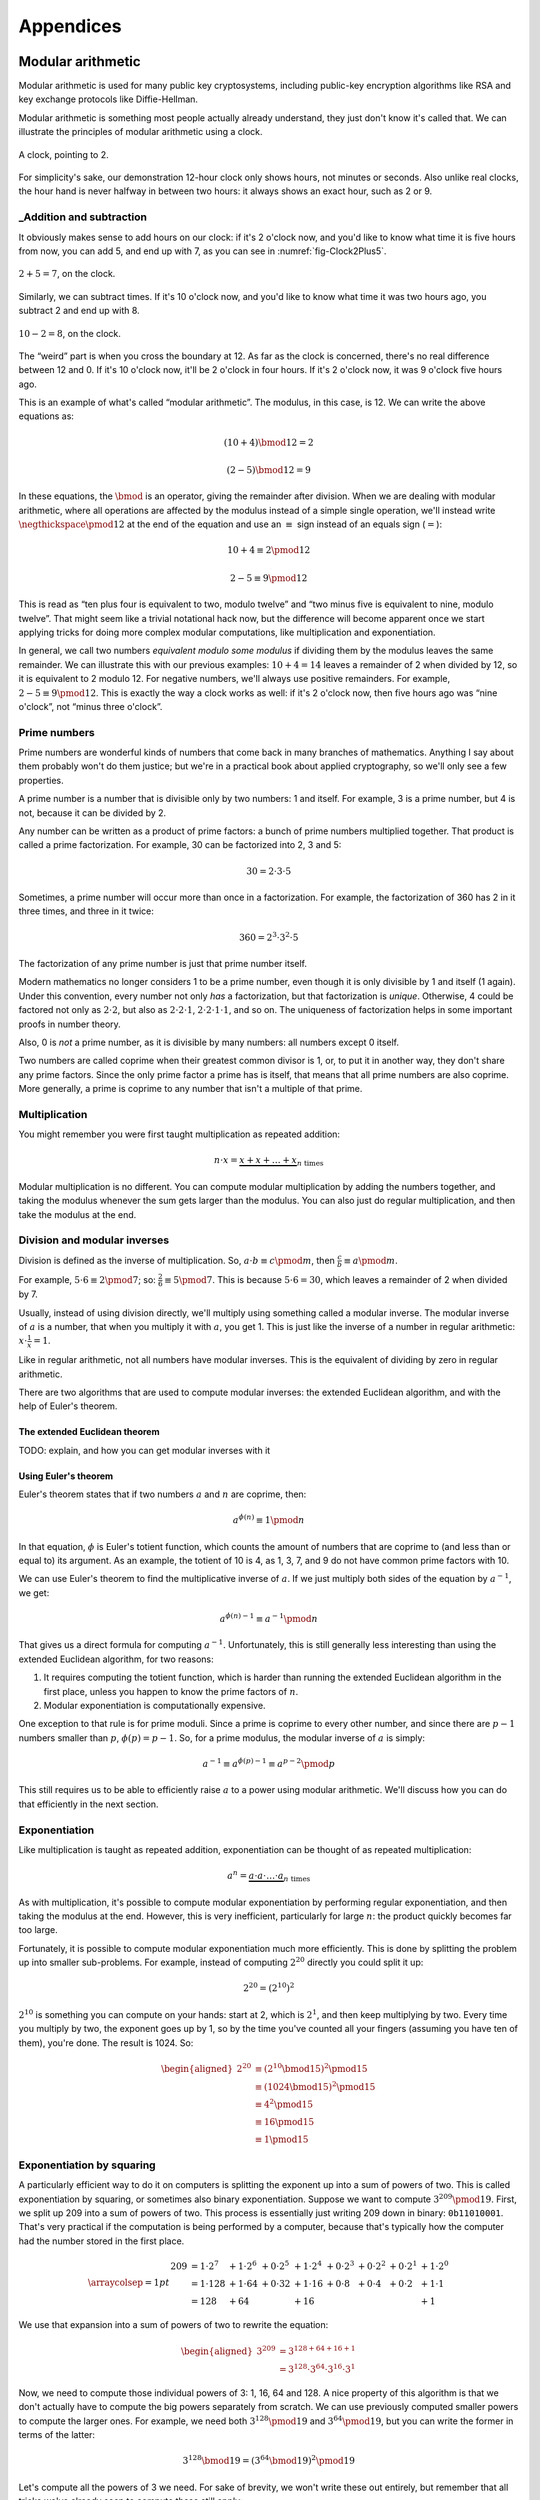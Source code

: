 Appendices
==========

.. raw:: latex

   \appendix

Modular arithmetic
------------------

Modular arithmetic is used for many public key cryptosystems, including
public-key encryption algorithms like RSA and key exchange protocols
like Diffie-Hellman.

Modular arithmetic is something most people actually already understand,
they just don't know it's called that. We can illustrate the principles
of modular arithmetic using a clock.

.. figure:: ./Illustrations/ModularArithmetic/Clock2.svg
   :align: center

   A clock, pointing to 2.

For simplicity's sake, our demonstration 12-hour clock only shows hours,
not minutes or seconds. Also unlike real clocks, the hour hand is never
halfway in between two hours: it always shows an exact hour, such as 2
or 9.

.. _Modular subtraction:
.. _Modular addition:

_Addition and subtraction
~~~~~~~~~~~~~~~~~~~~~~~~~

It obviously makes sense to add hours on our clock: if it's 2 o'clock
now, and you'd like to know what time it is five hours from now, you can
add 5, and end up with 7, as you can see in :numref:`fig-Clock2Plus5`.

.. _fig-Clock2Plus5:

.. figure:: ./Illustrations/ModularArithmetic/Clock2Plus5.svg
   :align: center

   :math:`2 + 5 = 7`, on the clock.

Similarly, we can subtract times. If it's 10 o'clock now, and you'd like
to know what time it was two hours ago, you subtract 2 and end up with
8.


.. _fig-ClockMinus:

.. figure:: ./Illustrations/ModularArithmetic/Clock10Minus2.svg
   :align: center

   :math:`10 - 2 = 8`, on the clock.

The “weird” part is when you cross the boundary at 12. As far as the
clock is concerned, there's no real difference between 12 and 0. If it's
10 o'clock now, it'll be 2 o'clock in four hours. If it's 2 o'clock now,
it was 9 o'clock five hours ago.

This is an example of what's called “modular arithmetic”. The modulus,
in this case, is 12. We can write the above equations as:

.. math::

   (10 + 4) \bmod{12} = 2

.. math::

   (2 - 5) \bmod{12} = 9

In these equations, the :math:`\bmod` is an operator, giving the
remainder after division. When we are dealing with modular arithmetic,
where all operations are affected by the modulus instead of a simple
single operation, we'll instead write :math:`\negthickspace\pmod{12}` at
the end of the equation and use an :math:`\equiv` sign instead of an
equals sign (:math:`=`):

.. math::

   10 + 4 \equiv 2 \pmod{12}

.. math::

   2 - 5 \equiv 9 \pmod{12}

This is read as “ten plus four is equivalent to two, modulo twelve” and
“two minus five is equivalent to nine, modulo twelve”. That might seem
like a trivial notational hack now, but the difference will become
apparent once we start applying tricks for doing more complex modular
computations, like multiplication and exponentiation.

In general, we call two numbers *equivalent modulo some modulus* if
dividing them by the modulus leaves the same remainder. We can
illustrate this with our previous examples: :math:`10 + 4 = 14` leaves a
remainder of 2 when divided by 12, so it is equivalent to 2 modulo 12.
For negative numbers, we'll always use positive remainders. For example,
:math:`2 - 5 \equiv 9 \pmod{12}`. This is exactly the way a clock works
as well: if it's 2 o'clock now, then five hours ago was “nine o'clock”,
not “minus three o'clock”.

Prime numbers
~~~~~~~~~~~~~

Prime numbers are wonderful kinds of numbers that come back in many
branches of mathematics. Anything I say about them probably won't do
them justice; but we're in a practical book about applied cryptography,
so we'll only see a few properties.

A prime number is a number that is divisible only by two numbers: 1 and
itself. For example, 3 is a prime number, but 4 is not, because it can
be divided by 2.

Any number can be written as a product of prime factors: a bunch of
prime numbers multiplied together. That product is called a prime
factorization. For example, 30 can be factorized into 2, 3 and 5:

.. math::

   30 = 2 \cdot 3 \cdot 5

Sometimes, a prime number will occur more than once in a factorization.
For example, the factorization of 360 has 2 in it three times, and three
in it twice:

.. math::

   360 = 2^3 \cdot 3^2 \cdot 5

The factorization of any prime number is just that prime number itself.

Modern mathematics no longer considers 1 to be a prime number, even
though it is only divisible by 1 and itself (1 again). Under this
convention, every number not only *has* a factorization, but that
factorization is *unique*. Otherwise, 4 could be factored not only as
:math:`2 \cdot 2`, but also as :math:`2 \cdot 2 \cdot 1`,
:math:`2 \cdot 2 \cdot 1 \cdot 1`, and so on. The uniqueness of factorization helps in some important
proofs in number theory.

Also, 0 is *not* a prime number, as it is divisible by many numbers: all
numbers except 0 itself.

Two numbers are called coprime when their greatest common divisor is 1,
or, to put it in another way, they don't share any prime factors. Since
the only prime factor a prime has is itself, that means that all prime
numbers are also coprime. More generally, a prime is coprime to any
number that isn't a multiple of that prime.

Multiplication
~~~~~~~~~~~~~~

You might remember you were first taught multiplication as repeated
addition:

.. math::

   n \cdot x = \underbrace{x + x + \ldots + x}_{n \text{ times}}

Modular multiplication is no different. You can compute modular
multiplication by adding the numbers together, and taking the modulus
whenever the sum gets larger than the modulus. You can also just do
regular multiplication, and then take the modulus at the end.

Division and modular inverses
~~~~~~~~~~~~~~~~~~~~~~~~~~~~~

Division is defined as the inverse of multiplication. So,
:math:`a \cdot b \equiv c \pmod m`, then
:math:`\frac{c}{b} \equiv a \pmod m`.

For example, :math:`5 \cdot 6 \equiv 2 \pmod 7`; so:
:math:`\frac{2}{6} \equiv 5 \pmod 7`. This is because
:math:`5 \cdot 6 = 30`, which leaves a remainder of 2 when divided by 7.

Usually, instead of using division directly, we'll multiply using
something called a modular inverse. The modular inverse of :math:`a` is
a number, that when you multiply it with :math:`a`, you get 1. This is
just like the inverse of a number in regular arithmetic:
:math:`x \cdot \frac{1}{x} = 1`.

Like in regular arithmetic, not all numbers have modular inverses. This
is the equivalent of dividing by zero in regular arithmetic.

There are two algorithms that are used to compute modular inverses: the
extended Euclidean algorithm, and with the help of Euler's theorem.

The extended Euclidean theorem
^^^^^^^^^^^^^^^^^^^^^^^^^^^^^^

TODO: explain, and how you can get modular inverses with it

Using Euler's theorem
^^^^^^^^^^^^^^^^^^^^^

Euler's theorem states that if two numbers :math:`a` and :math:`n` are
coprime, then:

.. math::

   a^{\phi(n)} \equiv 1 \pmod n

In that equation, :math:`\phi` is Euler's totient function, which counts
the amount of numbers that are coprime to (and less than or equal to)
its argument. As an example, the totient of 10 is 4, as 1, 3, 7, and 9
do not have common prime factors with 10.

We can use Euler's theorem to find the multiplicative inverse of
:math:`a`. If we just multiply both sides of the equation by
:math:`a^{-1}`, we get:

.. math::

   a^{\phi(n) - 1} \equiv a^{-1} \pmod n

That gives us a direct formula for computing :math:`a^{-1}`.
Unfortunately, this is still generally less interesting than using the
extended Euclidean algorithm, for two reasons:

#. It requires computing the totient function, which is harder than
   running the extended Euclidean algorithm in the first place, unless
   you happen to know the prime factors of :math:`n`.
#. Modular exponentiation is computationally expensive.

One exception to that rule is for prime moduli. Since a prime is coprime
to every other number, and since there are :math:`p - 1` numbers smaller
than :math:`p`, :math:`\phi(p) = p - 1`. So, for a prime modulus, the
modular inverse of :math:`a` is simply:

.. math::

   a^{-1} \equiv a^{\phi(p) - 1} \equiv a^{p - 2} \pmod p

This still requires us to be able to efficiently raise :math:`a` to a
power using modular arithmetic. We'll discuss how you can do that
efficiently in the next section.

Exponentiation
~~~~~~~~~~~~~~

Like multiplication is taught as repeated addition, exponentiation can
be thought of as repeated multiplication:

.. math::

   a^n = \underbrace{a \cdot a \cdot \ldots \cdot a}_{n \text{ times}}

As with multiplication, it's possible to compute modular exponentiation
by performing regular exponentiation, and then taking the modulus at the
end. However, this is very inefficient, particularly for large
:math:`n`: the product quickly becomes far too large.

Fortunately, it is possible to compute modular exponentiation much more
efficiently. This is done by splitting the problem up into smaller
sub-problems. For example, instead of computing :math:`2^{20}` directly
you could split it up:

.. math::

   2^{20} = (2^{10})^2

:math:`2^{10}` is something you can compute on your hands: start at 2,
which is :math:`2^1`, and then keep multiplying by two. Every time you
multiply by two, the exponent goes up by 1, so by the time you've
counted all your fingers (assuming you have ten of them), you're done.
The result is 1024. So:

.. math::

   \begin{aligned}
   2^{20} &\equiv (2^{10} \bmod {15})^2 \pmod {15} \\
          &\equiv (1024 \bmod {15})^2   \pmod {15} \\
          &\equiv 4^2                   \pmod {15} \\
          &\equiv 16                    \pmod {15} \\
          &\equiv 1                     \pmod {15}
   \end{aligned}

Exponentiation by squaring
~~~~~~~~~~~~~~~~~~~~~~~~~~

A particularly efficient way to do it on computers is splitting the
exponent up into a sum of powers of two. This is called exponentiation
by squaring, or sometimes also binary exponentiation. Suppose we want to
compute :math:`3^{209} \pmod {19}`. First, we split up 209 into a sum of
powers of two. This process is essentially just writing 209 down in
binary: ``0b11010001``. That's very practical if the computation is
being performed by a computer, because that's typically how the computer
had the number stored in the first place.

.. math::

   \arraycolsep=1pt
   \begin{array}{lllllllll}
   209 &= 1 \cdot 2^{7} &+ 1 \cdot 2^{6} &+ 0 \cdot 2^{5} &+ 1 \cdot 2^{4} &+ 0 \cdot 2^{3} &+ 0 \cdot 2^{2} &+ 0 \cdot 2^{1} &+ 1 \cdot 2^{0} \\
       &= 1 \cdot 128   &+ 1 \cdot 64    &+ 0 \cdot 32    &+ 1 \cdot 16    &+ 0 \cdot 8     &+ 0 \cdot 4     &+ 0 \cdot 2     &+ 1 \cdot 1 \\
       &= 128           &+ 64            &                &+ 16            &                &                &                &+ 1
   \end{array}

We use that expansion into a sum of powers of two to rewrite the
equation:

.. math::

   \begin{aligned}
   3^{209} &= 3^{128 + 64 + 16 + 1} \\
           &= 3^{128} \cdot 3^{64} \cdot 3^{16} \cdot 3^1
   \end{aligned}

Now, we need to compute those individual powers of 3: 1, 16, 64 and 128.
A nice property of this algorithm is that we don't actually have to
compute the big powers separately from scratch. We can use previously
computed smaller powers to compute the larger ones. For example, we need
both :math:`3^{128} \pmod {19}` and :math:`3^{64} \pmod {19}`, but you
can write the former in terms of the latter:

.. math::

   3^{128} \bmod {19} = (3^{64} \bmod {19})^2 \pmod {19}

Let's compute all the powers of 3 we need. For sake of brevity, we won't
write these out entirely, but remember that all tricks we've already
seen to compute these still apply:

.. math::

   \begin{aligned}
   3^{16}  &\equiv 17                               \pmod {19} \\
   3^{64}  &\equiv (3^{16})^4 \equiv 17^4 \equiv 16 \pmod {19} \\
   3^{128} &\equiv (3^{64})^2 \equiv 16^2 \equiv 9  \pmod {19}
   \end{aligned}

Filling these back in to our old equation:

.. math::

   \begin{aligned}
   3^{209} &=      3^{128} \cdot 3^{64} \cdot 3^{16} \cdot 3^1 \pmod {19} \\
           &\equiv 9       \cdot 16     \cdot 17     \cdot 3   \pmod {19}
   \end{aligned}

This trick is particularly interesting when the exponent is a very large
number. That is the case in many cryptographic applications. For
example, in RSA decryption, the exponent is the private key :math:`d`,
which is usually more than a thousand bits long. Keep in mind that this
method will still leak timing information, so it's only suitable for
offline computation. Modular exponentiation can also be computed using a
technique called a Montgomery ladder, which we'll see in the next
section.

Many programming languages provide access to specific modular
exponentiation functions. For example, in Python, ``pow(e, x, m)``
performs efficient modular exponentiation. However, the expression
``(e ** x) % m`` will still use the inefficient method.

Montgomery ladder exponentiation
~~~~~~~~~~~~~~~~~~~~~~~~~~~~~~~~

As we mentioned before, the exponentiation by squaring algorithm is
simple and fast, but the time it takes to complete depends on the value
of the exponent. That's bad, because the exponent is usually a secret
value, such as a Diffie-Hellman secret or the private exponent :math:`d`
in RSA.

The Montgomery ladder is an algorithm that resolves this by guaranteeing
the same number of operations irrespective of the particular value of
the exponent. It was originally applied for efficient scalar
multiplications over elliptic curves, but the mathematics works for many
other systems: specifically, for any abelian group.
:cite:`montgomerypowerladder`

Deriving the ladder
^^^^^^^^^^^^^^^^^^^

.. advanced::

   This section involves a good deal of arithmetic tricks. You might want to get
   out some paper and pencil to follow along.


Like with exponentiation by squaring, we start by looking at the binary
expansion of the exponent :math:`k`. Generally, any :math:`k` can be
written as a sum (:math:`\sum`) of some powers of two (:math:`2^i`). If
:math:`2^j` appears in the binary expansion, we'll say that
:math:`k_j = 1`; if it doesn't, we'll say that :math:`k_j = 0`. That
gives us:

.. math::

   k = \sum_{i=0}^{t-1} 2^i k_i

That definition might look scary, but all you're really doing here is
defining :math:`k_i` as bit of :math:`k` at position :math:`i`. The sum
goes over all the bits: if :math:`k` is :math:`t` bits long, and we
start indexing at 0, the index of the highest bit is :math:`t - 1`, and
the index of the lowest bit is 0. For example, the binary expansion of
the number 6 is ``0b110``. That number is three bits long, so
:math:`t = 3`. So:

.. math::

   \begin{aligned}
   6 &= \sum_{i = 0}^{t - 1} 2^i k_i \\
     &= \sum_{i = 0}^{2} 2^i k_i \\
     &= k_2 \cdot 2^2 + k_1 \cdot 2^1 + k_0 \cdot 2^0 \\
     &= 1 \cdot 2^2 + 1 \cdot 2^1 + 0 \cdot 2^0
   \end{aligned}

So, :math:`(k_2, k_1, k_0) = (1, 1, 0)`.

The next few steps don't make a lot of sense until you see them come
together at the end, so bear with me and check that the math works out.
We'll define a related sum, :math:`L_j`:

.. math::

   L_j = \sum_{i = j}^{t - 1} 2^{i - j} k_i

For example, :math:`L_1` (still with :math:`k = 6`) becomes:

.. raw:: latex

   \begin{aligned}
   L_1 & = \sum_{i = 1}^{2} 2^{i - 1} k_i \\
       & = \underbrace{2^1 \cdot k_2}_{i = 2} + \underbrace{2^0 \cdot k_1}_{i = 1} \\
       & = 2 \cdot 1 + 1 \cdot 1 \\
       & = 3
   \end{aligned}

Essentially, :math:`L_j` is just :math:`k` shifted to the right by
:math:`j` bits. Shifting to the right by one bit is the same thing as
flooring division by two, just like right-shifting by a decimal digit is
the same thing as flooring division by 10. For example: 73, shifted one
decimal digit to the right is 7; 0b101 (5) shifted one binary digit
(bit) to the right is 0b10 (2). Analogously, shifting left is the
inverse operation, and is equivalent to *multiplying* by two.

Next, we'll perform a little arithmetical hocus pocus. First of all:

.. math::

   L_j = 2 \cdot L_{j + 1} + k_j

While you can verify this arithmetically, the easiest way to check this
is to think of it in terms of right and left shifts. If you shift
:math:`k` to the right by :math:`j` positions, that

.. math::

   \begin{aligned}
   k                               & = \mathtt{0b110010111} \\
   L_j               = L_2         & = \mathtt{0b1100101} \\
   L_{j + 1}         = L_3         & = \mathtt{0b110010} \\
   2 \cdot L_{j + 1} = 2 \cdot L_3 & = \mathtt{0b1100100}
   \end{aligned}

You can visually verify that :math:`L_2` is indeed :math:`L_3`, shifted
one to the left (which is the same thing as multiplying by two), plus
that one bit :math:`k_j` that “fell off” when shifting right.
:math:`k_j` is the last bit of :math:`L_j`; in this case it happens to
be 1, but it could equally well have been 0.

We define another very simple function :math:`H_j`:

.. math::

   H_j = L_j + 1 \iff L_j = H_j - 1

Starting from our previous result:

.. math::

   \begin{aligned}
   L_j & = 2 \cdot L_{j + 1} + k_j \\
       & \Downarrow (L_{j + 1} = H_{j+1} - 1) \\
   L_j & = L_{j + 1} + k_j + H_{j + 1} - 1 \\
       & \Downarrow (L_{j + 1} = H_{j+1} - 1) \\
   L_j & = 2 \cdot H_{j + 1} + k_j - 2
   \end{aligned}

We can combine these to produce an inductive way to compute :math:`L_j`
and :math:`H_j`:

.. math::

   L_j = \begin{cases}
   2 L_{j + 1}           & \mbox{if } k_j = 0, \\
   L_{j + 1} + H_{j + 1} & \mbox{if } k_j = 1.
   \end{cases}

.. math::

   H_j = \begin{cases}
   L_{j + 1} + H_{j + 1} & \mbox{if } k_j = 0, \\
   2 H_{j + 1} & \mbox{if } k_j = 1.
   \end{cases}

Remember that we're doing this to compute :math:`g^k`. Let's write the
exponentiation out:

.. math::

   g^{L_j} = \begin{cases}
   g^{2 L_{j + 1}} = \left(g^{L_{j + 1}}\right)^2 & \mbox{if } k_j = 0, \\
   g^{L_{j + 1} + H_{j + 1}} = g^{L_{j + 1}} \cdot g^{H_{j+1}} & \mbox{if } k_j = 1.
   \end{cases}

.. math::

   g^{H_j} = \begin{cases}
   g^{L_{j + 1} + H_{j + 1}} = g^{L_{j + 1}} \cdot g^{H_{j+1}} & \mbox{if } k_j = 0, \\
   g^{2 H_{j + 1}} = \left(g^{H_{j + 1}}\right)^2 & \mbox{if } k_j = 1.
   \end{cases}

Remember that :math:`L_j` is :math:`k` right-shifted by :math:`j` bits,
so :math:`L_0` is :math:`k` shifted right by 0 bits, or just :math:`k`
itself. That means :math:`g^k`, the number we're trying to compute, is
the same thing as :math:`g^{L_0}`. By starting at :math:`g^{L_{t - 1}}`
(:math:`g` raised to the power of the leftmost bit of :math:`k`) and
iteratively making our way down to :math:`g^{L_0} = g^k`, we have an
elegant inductive method for computing :math:`g^k` based on two simple
recursive rules.

The important part about this algorithm is the constant number of
operations. If :math:`k_j = 0`, computing :math:`g^{L_j}` involves one
squaring and :math:`g^{H_j}` involves one multiplication; if
:math:`k_j = 1`, it's the other way around. No matter what any of the
bits of :math:`k` are, you need one squaring operation and one
multiplication per bit.

Implementing the Montgomery ladder in Python
^^^^^^^^^^^^^^^^^^^^^^^^^^^^^^^^^^^^^^^^^^^^

The Python implementation of this algorithm, applied to modular
exponentiation, is surprisingly terse:

.. code:: python

   def montgomery(x, exponent, modulus):
       x1, x2 = x, x ** 2
       high_bit, *remaining_bits = bits(exponent)
       for bit in remaining_bits:
           if bit == 0:
               x2 = x1 * x2
               x1 = x1 ** 2
           else:
               x1 = x1 * x2
               x2 = x2 ** 2
           x1, x2 = x1 % modulus, x2 % modulus
       return x1

This code block doesn't show the definition of ``bits``: it produces the
binary expansion of its argument. Python doesn't provide that by
default; ``bin`` is close, but that produces a string: ``bin(100)``
evaluates to ``0b1100100``. The ``a, *b = bits(...)`` construct assigns
the first item in ``bits(...)`` to ``a``, and all remaining bits to
``b``, effectively just skipping the first bit.

The important thing to note here is that no matter what the particular
value of the exponent is, there is one squaring, one multiplication, and
one modulo operation per bit. Keep in mind that this doesn't necessarily
make the entire algorithm take constant time, because the individual
squaring and multiplication operations are not necessarily constant
time.

Discrete logarithm
~~~~~~~~~~~~~~~~~~

Just like subtraction is the inverse of addition, and division is the
inverse of multiplication, logarithms are the inverse of exponentiation.
In regular arithmetic, :math:`b^x = y`, if :math:`x = \log_b
y`. This is pronounced “:math:`b` raised to the power :math:`x` is
:math:`y`”, and “the logarithm of :math:`y` with respect to :math:`b` is
:math:`x`”. The equivalent of this in modular arithmetic is called a
“discrete logarithm”.

As with division, if you start from the definition as the inverse of a
different operator, it's easy to come up with examples. For example,
since :math:`3^6 \equiv 9 \pmod {15}`, we can define
:math:`6 \equiv \log_3 9 \pmod {15}`. Unlike modular inverses, computing
discrete logarithms is generally hard. There is no formal proof that computing
discrete logarithms is *intrinsically* complex; we just haven't found any
efficient algorithms to do it. Because this field has gotten extensive
research and we still don't have very fast general algorithms, we
consider it safe to base the security of protocols on the assumption
that computing discrete logs is hard.

There is one theoretical algorithm for computing discrete logarithms
efficiently. However, it requires a quantum computer, which is a
fundamentally different kind of computer from the classical computers we
use today. While we can build such computers, we can only build very
small ones. The limited size of our quantum computers strongly limits
which problems we can solve. So far, they're much more in the realm of
the kind of arithmetic a child can do in their head, than ousting the
top of the line classical computers from the performance throne.

The complexity of computing discrete logarithms, together with the
relative simplicity of computing its inverse, modular exponentiation, is
the basis for many public key cryptosystems. Common examples include the
RSA encryption primitive, and the Diffie-Hellman key exchange protocol.

While cryptosystems based on the discrete logarithm problem are
currently considered secure with appropriate parameter choices, there
are certainly ways that could change in the future. For example:

-  Theoretical breakthroughs in number theory could make discrete
   logarithms significantly easier to compute than we currently think.
-  Technological breakthroughs in quantum computing could lead to large
   enough quantum computers.
-  Technological breakthroughs in classical computing as well as the
   continuous gradual increases in performance and decreases in cost
   could increase the size of some problems that can be tackled using
   classical computers.

Discrete logarithm computation is tightly linked to the problem of
number factorization. They are still areas of active mathematical
research; the links between the two problems are still not thoroughly
understood. That said, there are many similarities between the two:

-  Both are believed to be hard to compute on classical computers, but
   neither has a proof of that fact.
-  They can both be efficiently computed on quantum computers using
   Shor's algorithm.
-  Mathematical advances in one are typically quickly turned into
   mathematical advances in the other.

Multiplicative order
~~~~~~~~~~~~~~~~~~~~

Given integer :math:`a` and positive integer :math:`b` with
gcd\ :math:`(a, b) = 1`, the *multiplicative order* of
:math:`a \pmod{b}` is the smallest positive integer :math:`k` such that
:math:`a^k = 1 \pmod{b}`.

.. _elliptic-curves:

Elliptic curves
---------------

Like modular arithmetic, elliptic curve arithmetic is used for many
public key cryptosystems. Many cryptosystems that traditionally work
with modular arithmetic, such as Diffie-Hellman and DSA, have an
elliptic curve counterpart.

Elliptic curves are curves with the following form:

.. math::

   y^2 = x^3 + ax + b

This is called the “short Weierstrass form”, and is the most common form
when talking about elliptic curves in general. There are several other
forms which mostly have applications in cryptography, notably the
Edwards form:

.. math::

   x^2 + y^2 = 1 + dx^2y^2

We can define addition of points on the curve.

TODO: Move the Abelian group thing somewhere else, since it applies to
our fields thing as well

All of this put together form something called an Abelian group. That's
a scary-sounding mathematical term that almost everyone already
understands the basics of. Specifically, if you know how to add integers
(:math:`\ldots -2, -1, 0, 1, 2, \ldots`) together, you already know an
Abelian group. An Abelian group satisfies five properties:

#. If :math:`a` and :math:`b` are members of the Abelian group and
   :math:`\star` is the operator, then :math:`a \star b` is also a
   member of that Abelian group. Indeed, any two integers added together
   always get you another integer. This property is called *closure*,
   or, we say that the group is *closed under addition* (or whatever the
   name is of the operation we've defined).
#. If :math:`a`, :math:`b` and :math:`c` are members of the Abelian
   group, the order of operations doesn't matter; to put it differently:
   we can move the brackets around. In equation form:
   :math:`(a \star b) \star c = a \star (b \star c)`. Indeed, the order in which
   you add integers together doesn't matter; they will always sum up to the same
   value. This property is called *associativity*, and the group is said to be
   *associative*.
#. There's exactly one identity element :math:`i`, for which
   :math:`a \star i = i \star a = a`. For integer addition, that's zero:
   :math:`a + 0 = 0 + a = a` for all a.
#. For each element :math:`a`, there's exactly one inverse element
   :math:`b`, for which :math:`a \star b = b \star a = i`, where
   :math:`i` is the identity element. Indeed, for integer addition,
   :math:`a + (-a) = (-a) + a = 0` for all a.
#. The order of elements doesn't matter for the result of the operation.
   For all elements :math:`a, b`, :math:`a \star b = b \star a`. This is
   known as *commutativity*, and the group is said to be *commutative*.

The first four properties are called group properties and make something
a group; the last property is what makes a group Abelian.

We can see that our elliptic curve, with the point at infinity and the
addition operator, forms an Abelian group:

#. If :math:`P` and :math:`Q` are two points on the elliptic curve, then
   :math:`P + Q` is also always a point on the curve.
#. If :math:`P`, :math:`Q`, and :math:`R` are all points on the curve,
   then :math:`P + (Q + R) = (P + Q) + R`, so the elliptic curve is associative.
#. There's an identity element, our point at infinity :math:`O`. For all
   points on the curve :math:`P`, :math:`P + O = O + P = P`.
#. Each element has an inverse element. This is easiest explained
   visually TODO: Explain visually
#. The order of operations doesn't matter, :math:`P + Q = Q + P` for all
   :math:`P, Q` on the curve.

The elliptic curve discrete log problem
~~~~~~~~~~~~~~~~~~~~~~~~~~~~~~~~~~~~~~~

TODO: explain fully

As with the regular discrete log problem, the elliptic curve discrete
log problem doesn't actually have a formal proof that the operation is
“hard” to perform: we just know that there is no publicly available
algorithm to do it efficiently. It's possible, however unlikely, that
someone has a magical algorithm that makes the problem easy, and that
would break elliptic curve cryptography completely. It's far more likely
that we will see a stream of continuous improvements, which coupled with
increased computing power eventually eat away at the security of the
algorithm.

Side-channel attacks
--------------------

Timing attacks
~~~~~~~~~~~~~~

AES cache timing
^^^^^^^^^^^^^^^^

http://tau.ac.il/~tromer/papers/cache.pdf

Elliptic curve timing attacks
^^^^^^^^^^^^^^^^^^^^^^^^^^^^^

TODO: Explain why the edwards form is great?

Power measurement attacks
~~~~~~~~~~~~~~~~~~~~~~~~~

TODO: Say something here.
